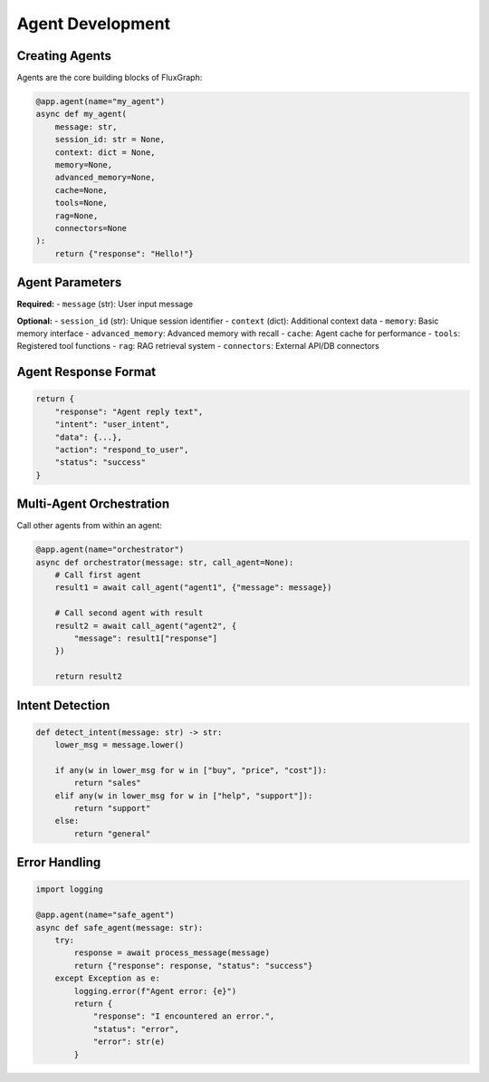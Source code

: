 Agent Development
=================

Creating Agents
---------------

Agents are the core building blocks of FluxGraph:

.. code-block:: python

   @app.agent(name="my_agent")
   async def my_agent(
       message: str,
       session_id: str = None,
       context: dict = None,
       memory=None,
       advanced_memory=None,
       cache=None,
       tools=None,
       rag=None,
       connectors=None
   ):
       return {"response": "Hello!"}


Agent Parameters
----------------

**Required:**
- ``message`` (str): User input message

**Optional:**
- ``session_id`` (str): Unique session identifier
- ``context`` (dict): Additional context data
- ``memory``: Basic memory interface
- ``advanced_memory``: Advanced memory with recall
- ``cache``: Agent cache for performance
- ``tools``: Registered tool functions
- ``rag``: RAG retrieval system
- ``connectors``: External API/DB connectors


Agent Response Format
---------------------

.. code-block:: python

   return {
       "response": "Agent reply text",
       "intent": "user_intent",
       "data": {...},
       "action": "respond_to_user",
       "status": "success"
   }


Multi-Agent Orchestration
--------------------------

Call other agents from within an agent:

.. code-block:: python

   @app.agent(name="orchestrator")
   async def orchestrator(message: str, call_agent=None):
       # Call first agent
       result1 = await call_agent("agent1", {"message": message})
       
       # Call second agent with result
       result2 = await call_agent("agent2", {
           "message": result1["response"]
       })
       
       return result2


Intent Detection
----------------

.. code-block:: python

   def detect_intent(message: str) -> str:
       lower_msg = message.lower()
       
       if any(w in lower_msg for w in ["buy", "price", "cost"]):
           return "sales"
       elif any(w in lower_msg for w in ["help", "support"]):
           return "support"
       else:
           return "general"


Error Handling
--------------

.. code-block:: python

   import logging

   @app.agent(name="safe_agent")
   async def safe_agent(message: str):
       try:
           response = await process_message(message)
           return {"response": response, "status": "success"}
       except Exception as e:
           logging.error(f"Agent error: {e}")
           return {
               "response": "I encountered an error.",
               "status": "error",
               "error": str(e)
           }

